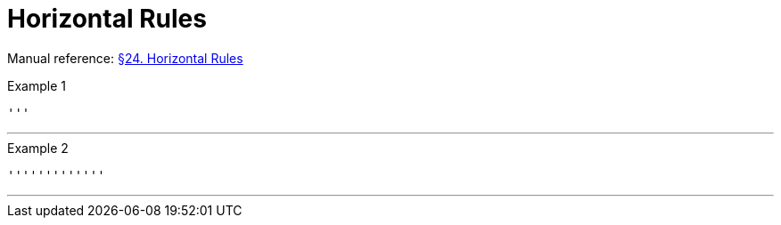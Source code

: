 // SYNTAX TEST "Packages/Asciidoctor/Syntaxes/Asciidoctor.sublime-syntax"
= Horizontal Rules

Manual reference:
https://asciidoctor.org/docs/user-manual/#horizontal-rules[§24. Horizontal Rules]

.Example 1
[source,asciidoc]
'''

'''
//<- meta.separator.ruler.asciidoc

.Example 2
[source,asciidoc]
'''''''''''''

'''''''''''''
//<-^^^^^^^^^ meta.separator.ruler.asciidoc

// EOF //
